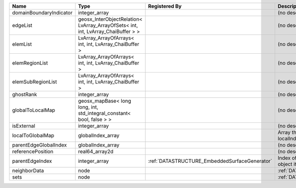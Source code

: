 

======================= ================================================================================ ============================================= ================================================================ 
Name                    Type                                                                             Registered By                                 Description                                                      
======================= ================================================================================ ============================================= ================================================================ 
domainBoundaryIndicator integer_array                                                                                                                  (no description available)                                       
edgeList                geosx_InterObjectRelation< LvArray_ArrayOfSets< int, int, LvArray_ChaiBuffer > >                                               (no description available)                                       
elemList                LvArray_ArrayOfArrays< int, int, LvArray_ChaiBuffer >                                                                          (no description available)                                       
elemRegionList          LvArray_ArrayOfArrays< int, int, LvArray_ChaiBuffer >                                                                          (no description available)                                       
elemSubRegionList       LvArray_ArrayOfArrays< int, int, LvArray_ChaiBuffer >                                                                          (no description available)                                       
ghostRank               integer_array                                                                                                                  (no description available)                                       
globalToLocalMap        geosx_mapBase< long long, int, std_integral_constant< bool, false > >                                                          (no description available)                                       
isExternal              integer_array                                                                                                                  (no description available)                                       
localToGlobalMap        globalIndex_array                                                                                                              Array that contains a map from localIndex to globalIndex.        
parentEdgeGlobalIndex   globalIndex_array                                                                                                              (no description available)                                       
referencePosition       real64_array2d                                                                                                                 (no description available)                                       
parentEdgeIndex         integer_array                                                                    :ref:`DATASTRUCTURE_EmbeddedSurfaceGenerator` Index of parent edge within the mesh object it is registered on. 
neighborData            node                                                                                                                           :ref:`DATASTRUCTURE_neighborData`                                
sets                    node                                                                                                                           :ref:`DATASTRUCTURE_sets`                                        
======================= ================================================================================ ============================================= ================================================================ 


